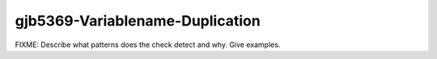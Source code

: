 .. title:: clang-tidy - gjb5369-Variablename-Duplication

gjb5369-Variablename-Duplication
================================

FIXME: Describe what patterns does the check detect and why. Give examples.
